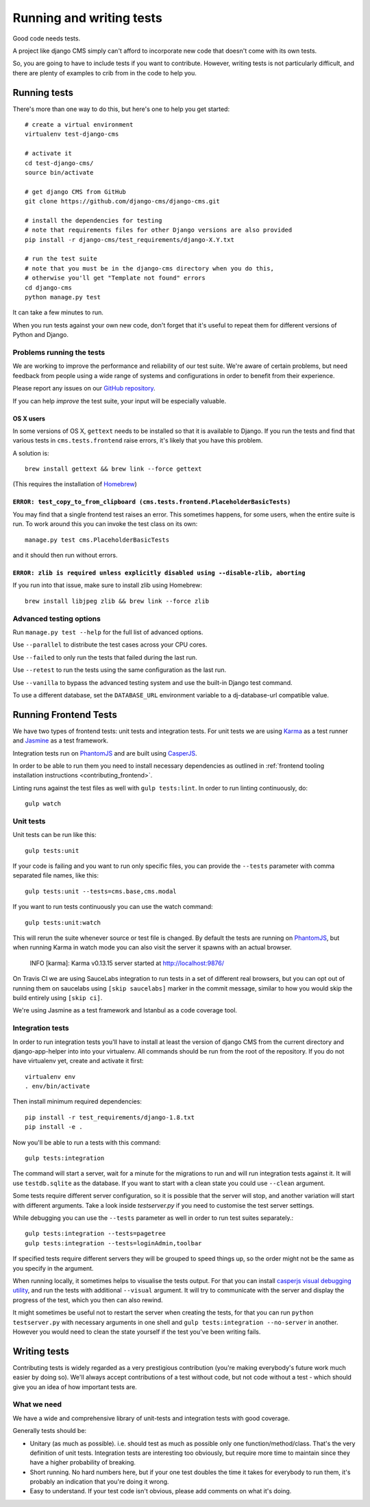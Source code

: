 ..  _testing:

#########################
Running and writing tests
#########################

Good code needs tests.

A project like django CMS simply can't afford to incorporate new code that
doesn't come with its own tests.

So, you are going to have to include tests if you want to contribute. However,
writing tests is not particularly difficult, and there are plenty of examples to
crib from in the code to help you.


*************
Running tests
*************

There's more than one way to do this, but here's one to help you get started::

    # create a virtual environment
    virtualenv test-django-cms

    # activate it
    cd test-django-cms/
    source bin/activate

    # get django CMS from GitHub
    git clone https://github.com/django-cms/django-cms.git

    # install the dependencies for testing
    # note that requirements files for other Django versions are also provided
    pip install -r django-cms/test_requirements/django-X.Y.txt

    # run the test suite
    # note that you must be in the django-cms directory when you do this,
    # otherwise you'll get "Template not found" errors
    cd django-cms
    python manage.py test


It can take a few minutes to run.

When you run tests against your own new code, don't forget that it's useful to
repeat them for different versions of Python and Django.


Problems running the tests
==========================

We are working to improve the performance and reliability of our test suite. We're aware of certain
problems, but need feedback from people using a wide range of systems and configurations in order
to benefit from their experience.

Please report any issues on our `GitHub repository <https://github.com/django-cms/django-cms/issues>`_.

If you can help *improve* the test suite, your input will be especially valuable.


OS X users
----------

In some versions of OS X, ``gettext`` needs to be installed so that it is
available to Django. If you run the tests and find that various tests in
``cms.tests.frontend`` raise errors, it's likely that you have this problem.

A solution is::

    brew install gettext && brew link --force gettext

(This requires the installation of `Homebrew <http://brew.sh>`_)

``ERROR: test_copy_to_from_clipboard (cms.tests.frontend.PlaceholderBasicTests)``
---------------------------------------------------------------------------------

You may find that a single frontend test raises an error. This sometimes happens, for some users,
when the entire suite is run. To work around this you can invoke the test class on its own::

    manage.py test cms.PlaceholderBasicTests

and it should then run without errors.


``ERROR: zlib is required unless explicitly disabled using --disable-zlib, aborting``
------------------------------------------------------------------------------------------

If you run into that issue, make sure to install zlib using Homebrew::

    brew install libjpeg zlib && brew link --force zlib


Advanced testing options
========================

Run ``manage.py test --help`` for the full list of advanced options.

Use ``--parallel`` to distribute the test cases across your CPU cores.

Use ``--failed`` to only run the tests that failed during the last run.

Use ``--retest`` to run the tests using the same configuration as the last run.

Use ``--vanilla`` to bypass the advanced testing system and use the built-in
Django test command.

To use a different database, set the ``DATABASE_URL`` environment variable to a
dj-database-url compatible value.


**********************
Running Frontend Tests
**********************

We have two types of frontend tests: unit tests and integration tests.
For unit tests we are using `Karma <http://karma-runner.github.io/>`_ as a
test runner and `Jasmine <http://jasmine.github.io/>`_ as a test framework.

Integration tests run on `PhantomJS <http://phantomjs.org/>`_ and are
built using `CasperJS <http://casperjs.org/>`_.

In order to be able to run them you need to install necessary dependencies as
outlined in :ref:`frontend tooling installation instructions <contributing_frontend>`.

Linting runs against the test files as well with ``gulp tests:lint``. In order
to run linting continuously, do::

    gulp watch


Unit tests
==========

Unit tests can be run like this::

    gulp tests:unit

If your code is failing and you want to run only specific files, you can provide
the ``--tests`` parameter with comma separated file names, like this::

    gulp tests:unit --tests=cms.base,cms.modal

If you want to run tests continuously you can use the watch command::

    gulp tests:unit:watch

This will rerun the suite whenever source or test file is changed.
By default the tests are running on `PhantomJS <http://phantomjs.org/>`_, but
when running Karma in watch mode you can also visit the server it spawns with an
actual browser.

    INFO [karma]: Karma v0.13.15 server started at http://localhost:9876/

On Travis CI we are using SauceLabs integration to run tests in a set of
different real browsers, but you can opt out of running them on saucelabs using
``[skip saucelabs]`` marker in the commit message, similar to how you would skip
the build entirely using ``[skip ci]``.

We're using Jasmine as a test framework and Istanbul as a code coverage tool.


Integration tests
=================

In order to run integration tests you'll have to install at least the version
of django CMS from the current directory and django-app-helper into into your virtualenv.
All commands should be run from the root of the repository. If you do not have
virtualenv yet, create and activate it first::

    virtualenv env
    . env/bin/activate

Then install minimum required dependencies::

    pip install -r test_requirements/django-1.8.txt
    pip install -e .

Now you'll be able to run a tests with this command::

    gulp tests:integration

The command will start a server, wait for a minute for the migrations to run
and will run integration tests against it.  It will use ``testdb.sqlite`` as the
database. If you want to start with a clean state you could use ``--clean``
argument.

Some tests require different server configuration, so it is possible that the
server will stop, and another variation will start with different arguments.
Take a look inside `testserver.py` if you need to customise the test server
settings.

While debugging you can use the ``--tests`` parameter as well in order to run test
suites separately.::

    gulp tests:integration --tests=pagetree
    gulp tests:integration --tests=loginAdmin,toolbar

If specified tests require different servers they will be grouped to speed
things up, so the order might not be the same as you specify in the argument.

When running locally, it sometimes helps to visualise the tests output. For that
you can install `casperjs visual debugging utility <https://github.com/vxsx/casperjs-visual-debugging>`_,
and run the tests with additional ``--visual`` argument. It will try to
communicate with the server and display the progress of the test, which you then
can also rewind.

It might sometimes be useful not to restart the server when creating the tests,
for that you can run ``python testserver.py`` with necessary arguments in one
shell and ``gulp tests:integration --no-server`` in another. However you would
need to clean the state yourself if the test you've been writing fails.

*************
Writing tests
*************

Contributing tests is widely regarded as a very prestigious contribution (you're
making everybody's future work much easier by doing so). We'll always accept contributions of
a test without code, but not code without a test - which should give you an idea of how important
tests are.


What we need
============

We have a wide and comprehensive library of unit-tests and integration tests
with good coverage.

Generally tests should be:

* Unitary (as much as possible). i.e. should test as much as possible only one
  function/method/class. That's the very definition of unit tests. Integration
  tests are interesting too obviously, but require more time to maintain since
  they have a higher probability of breaking.
* Short running. No hard numbers here, but if your one test doubles the time it
  takes for everybody to run them, it's probably an indication that you're doing
  it wrong.
* Easy to understand. If your test code isn't obvious, please add comments on
  what it's doing.
